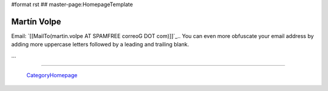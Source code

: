 #format rst
## master-page:HomepageTemplate

Martín Volpe
------------

Email: `[[MailTo(martin.volpe AT SPAMFREE correoG DOT com)]]`_.. You can even more obfuscate your email address by adding more uppercase letters followed by a leading and trailing blank.

...

-------------------------

 CategoryHomepage_

.. ############################################################################

.. _CategoryHomepage: ../CategoryHomepage


